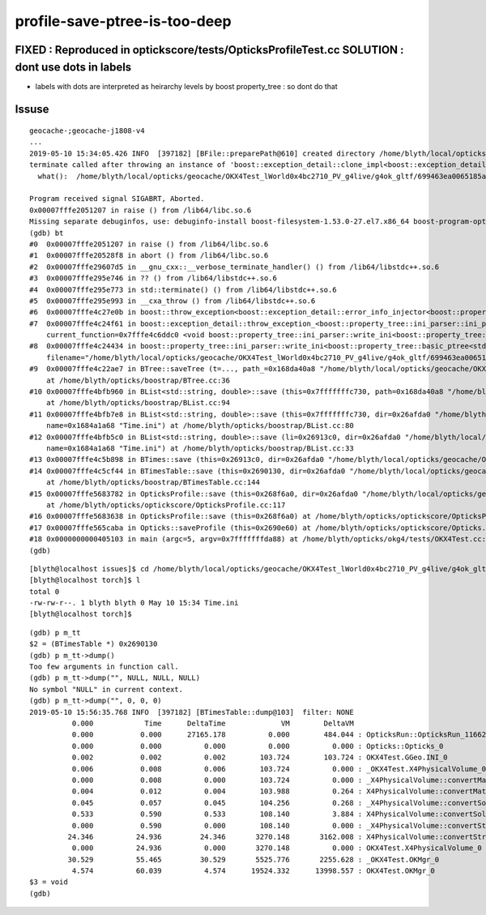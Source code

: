 profile-save-ptree-is-too-deep
=================================


FIXED : Reproduced in optickscore/tests/OpticksProfileTest.cc SOLUTION : dont use dots in labels
------------------------------------------------------------------------------------------------------

* labels with dots are interpreted as heirarchy levels by boost property_tree : so dont do that


Issuse
----------


::

    geocache-;geocache-j1808-v4
    ...
    2019-05-10 15:34:05.426 INFO  [397182] [BFile::preparePath@610] created directory /home/blyth/local/opticks/geocache/OKX4Test_lWorld0x4bc2710_PV_g4live/g4ok_gltf/699463ea0065185a7ffaf10d4935fc61/1/source/evt/g4live/torch
    terminate called after throwing an instance of 'boost::exception_detail::clone_impl<boost::exception_detail::error_info_injector<boost::property_tree::ini_parser::ini_parser_error> >'
      what():  /home/blyth/local/opticks/geocache/OKX4Test_lWorld0x4bc2710_PV_g4live/g4ok_gltf/699463ea0065185a7ffaf10d4935fc61/1/source/evt/g4live/torch/Time.ini: ptree is too deep

    Program received signal SIGABRT, Aborted.
    0x00007fffe2051207 in raise () from /lib64/libc.so.6
    Missing separate debuginfos, use: debuginfo-install boost-filesystem-1.53.0-27.el7.x86_64 boost-program-options-1.53.0-27.el7.x86_64 boost-regex-1.53.0-27.el7.x86_64 boost-system-1.53.0-27.el7.x86_64 expat-2.1.0-10.el7_3.x86_64 glfw-3.2.1-2.el7.x86_64 glibc-2.17-260.el7_6.3.x86_64 keyutils-libs-1.5.8-3.el7.x86_64 krb5-libs-1.15.1-37.el7_6.x86_64 libX11-1.6.5-2.el7.x86_64 libX11-devel-1.6.5-2.el7.x86_64 libXau-1.0.8-2.1.el7.x86_64 libXcursor-1.1.15-1.el7.x86_64 libXext-1.3.3-3.el7.x86_64 libXfixes-5.0.3-1.el7.x86_64 libXinerama-1.1.3-2.1.el7.x86_64 libXrandr-1.5.1-2.el7.x86_64 libXrender-0.9.10-1.el7.x86_64 libXxf86vm-1.1.4-1.el7.x86_64 libcom_err-1.42.9-13.el7.x86_64 libdrm-2.4.91-3.el7.x86_64 libgcc-4.8.5-36.el7_6.1.x86_64 libglvnd-1.0.1-0.8.git5baa1e5.el7.x86_64 libglvnd-glx-1.0.1-0.8.git5baa1e5.el7.x86_64 libicu-50.1.2-17.el7.x86_64 libselinux-2.5-14.1.el7.x86_64 libstdc++-4.8.5-36.el7_6.1.x86_64 libxcb-1.13-1.el7.x86_64 openssl-libs-1.0.2k-16.el7_6.1.x86_64 pcre-8.32-17.el7.x86_64 xerces-c-3.1.1-9.el7.x86_64 zlib-1.2.7-18.el7.x86_64
    (gdb) bt
    #0  0x00007fffe2051207 in raise () from /lib64/libc.so.6
    #1  0x00007fffe20528f8 in abort () from /lib64/libc.so.6
    #2  0x00007fffe29607d5 in __gnu_cxx::__verbose_terminate_handler() () from /lib64/libstdc++.so.6
    #3  0x00007fffe295e746 in ?? () from /lib64/libstdc++.so.6
    #4  0x00007fffe295e773 in std::terminate() () from /lib64/libstdc++.so.6
    #5  0x00007fffe295e993 in __cxa_throw () from /lib64/libstdc++.so.6
    #6  0x00007fffe4c27e0b in boost::throw_exception<boost::exception_detail::error_info_injector<boost::property_tree::ini_parser::ini_parser_error> > (e=...) at /usr/include/boost/throw_exception.hpp:67
    #7  0x00007fffe4c24f61 in boost::exception_detail::throw_exception_<boost::property_tree::ini_parser::ini_parser_error> (x=..., 
        current_function=0x7fffe4c6ddc0 <void boost::property_tree::ini_parser::write_ini<boost::property_tree::basic_ptree<std::string, std::string, std::less<std::string> > >(std::string const&, boost::property_tree::basic_ptree<std::string, std::string, std::less<std::string> > const&, int, std::locale const&)::__PRETTY_FUNCTION__> "void boost::property_tree::ini_parser::write_ini(const string&, const Ptree&, int, const std::locale&) [with Ptree = boost::property_tree::basic_ptree<std::basic_string<char>, std::basic_string<char> "..., file=0x7fffe4c6d240 "/usr/include/boost/property_tree/ini_parser.hpp", line=297) at /usr/include/boost/throw_exception.hpp:84
    #8  0x00007fffe4c24434 in boost::property_tree::ini_parser::write_ini<boost::property_tree::basic_ptree<std::string, std::string, std::less<std::string> > > (
        filename="/home/blyth/local/opticks/geocache/OKX4Test_lWorld0x4bc2710_PV_g4live/g4ok_gltf/699463ea0065185a7ffaf10d4935fc61/1/source/evt/g4live/torch/Time.ini", pt=..., flags=0, loc=...) at /usr/include/boost/property_tree/ini_parser.hpp:296
    #9  0x00007fffe4c22ae7 in BTree::saveTree (t=..., path_=0x168da40a8 "/home/blyth/local/opticks/geocache/OKX4Test_lWorld0x4bc2710_PV_g4live/g4ok_gltf/699463ea0065185a7ffaf10d4935fc61/1/source/evt/g4live/torch/Time.ini")
        at /home/blyth/opticks/boostrap/BTree.cc:36
    #10 0x00007fffe4bfb960 in BList<std::string, double>::save (this=0x7fffffffc730, path=0x168da40a8 "/home/blyth/local/opticks/geocache/OKX4Test_lWorld0x4bc2710_PV_g4live/g4ok_gltf/699463ea0065185a7ffaf10d4935fc61/1/source/evt/g4live/torch/Time.ini")
        at /home/blyth/opticks/boostrap/BList.cc:94
    #11 0x00007fffe4bfb7e8 in BList<std::string, double>::save (this=0x7fffffffc730, dir=0x26afda0 "/home/blyth/local/opticks/geocache/OKX4Test_lWorld0x4bc2710_PV_g4live/g4ok_gltf/699463ea0065185a7ffaf10d4935fc61/1/source/evt/g4live/torch", 
        name=0x1684a1a68 "Time.ini") at /home/blyth/opticks/boostrap/BList.cc:80
    #12 0x00007fffe4bfb5c0 in BList<std::string, double>::save (li=0x26913c0, dir=0x26afda0 "/home/blyth/local/opticks/geocache/OKX4Test_lWorld0x4bc2710_PV_g4live/g4ok_gltf/699463ea0065185a7ffaf10d4935fc61/1/source/evt/g4live/torch", 
        name=0x1684a1a68 "Time.ini") at /home/blyth/opticks/boostrap/BList.cc:33
    #13 0x00007fffe4c5b898 in BTimes::save (this=0x26913c0, dir=0x26afda0 "/home/blyth/local/opticks/geocache/OKX4Test_lWorld0x4bc2710_PV_g4live/g4ok_gltf/699463ea0065185a7ffaf10d4935fc61/1/source/evt/g4live/torch") at /home/blyth/opticks/boostrap/BTimes.cc:91
    #14 0x00007fffe4c5cf44 in BTimesTable::save (this=0x2690130, dir=0x26afda0 "/home/blyth/local/opticks/geocache/OKX4Test_lWorld0x4bc2710_PV_g4live/g4ok_gltf/699463ea0065185a7ffaf10d4935fc61/1/source/evt/g4live/torch")
        at /home/blyth/opticks/boostrap/BTimesTable.cc:144
    #15 0x00007fffe5683782 in OpticksProfile::save (this=0x268f6a0, dir=0x26afda0 "/home/blyth/local/opticks/geocache/OKX4Test_lWorld0x4bc2710_PV_g4live/g4ok_gltf/699463ea0065185a7ffaf10d4935fc61/1/source/evt/g4live/torch")
        at /home/blyth/opticks/optickscore/OpticksProfile.cc:117
    #16 0x00007fffe5683638 in OpticksProfile::save (this=0x268f6a0) at /home/blyth/opticks/optickscore/OpticksProfile.cc:104
    #17 0x00007fffe565caba in Opticks::saveProfile (this=0x2690e60) at /home/blyth/opticks/optickscore/Opticks.cc:329
    #18 0x0000000000405103 in main (argc=5, argv=0x7fffffffda88) at /home/blyth/opticks/okg4/tests/OKX4Test.cc:142
    (gdb) 


::

    [blyth@localhost issues]$ cd /home/blyth/local/opticks/geocache/OKX4Test_lWorld0x4bc2710_PV_g4live/g4ok_gltf/699463ea0065185a7ffaf10d4935fc61/1/source/evt/g4live/torch/
    [blyth@localhost torch]$ l
    total 0
    -rw-rw-r--. 1 blyth blyth 0 May 10 15:34 Time.ini
    [blyth@localhost torch]$ 


::

    (gdb) p m_tt
    $2 = (BTimesTable *) 0x2690130
    (gdb) p m_tt->dump()
    Too few arguments in function call.
    (gdb) p m_tt->dump("", NULL, NULL, NULL)
    No symbol "NULL" in current context.
    (gdb) p m_tt->dump("", 0, 0, 0)
    2019-05-10 15:56:35.768 INFO  [397182] [BTimesTable::dump@103]  filter: NONE
              0.000            Time      DeltaTime             VM        DeltaVM
              0.000           0.000      27165.178          0.000        484.044 : OpticksRun::OpticksRun_1166210908
              0.000           0.000          0.000          0.000          0.000 : Opticks::Opticks_0
              0.002           0.002          0.002        103.724        103.724 : OKX4Test.GGeo.INI_0
              0.006           0.008          0.006        103.724          0.000 : _OKX4Test.X4PhysicalVolume_0
              0.000           0.008          0.000        103.724          0.000 : _X4PhysicalVolume::convertMaterials_0
              0.004           0.012          0.004        103.988          0.264 : X4PhysicalVolume::convertMaterials_0
              0.045           0.057          0.045        104.256          0.268 : _X4PhysicalVolume::convertSolids_0
              0.533           0.590          0.533        108.140          3.884 : X4PhysicalVolume::convertSolids_0
              0.000           0.590          0.000        108.140          0.000 : _X4PhysicalVolume::convertStructure_0
             24.346          24.936         24.346       3270.148       3162.008 : X4PhysicalVolume::convertStructure_0
              0.000          24.936          0.000       3270.148          0.000 : OKX4Test.X4PhysicalVolume_0
             30.529          55.465         30.529       5525.776       2255.628 : _OKX4Test.OKMgr_0
              4.574          60.039          4.574      19524.332      13998.557 : OKX4Test.OKMgr_0
    $3 = void
    (gdb) 




